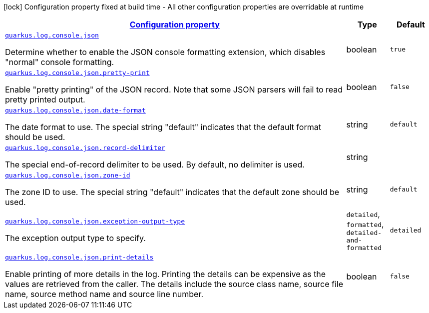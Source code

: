 [.configuration-legend]
icon:lock[title=Fixed at build time] Configuration property fixed at build time - All other configuration properties are overridable at runtime
[.configuration-reference.searchable, cols="80,.^10,.^10"]
|===

h|[[quarkus-logging-json_configuration]]link:#quarkus-logging-json_configuration[Configuration property]

h|Type
h|Default

a| [[quarkus-logging-json_quarkus.log.console.json]]`link:#quarkus-logging-json_quarkus.log.console.json[quarkus.log.console.json]`

[.description]
--
Determine whether to enable the JSON console formatting extension, which disables "normal" console formatting.
--|boolean 
|`true`


a| [[quarkus-logging-json_quarkus.log.console.json.pretty-print]]`link:#quarkus-logging-json_quarkus.log.console.json.pretty-print[quarkus.log.console.json.pretty-print]`

[.description]
--
Enable "pretty printing" of the JSON record. Note that some JSON parsers will fail to read pretty printed output.
--|boolean 
|`false`


a| [[quarkus-logging-json_quarkus.log.console.json.date-format]]`link:#quarkus-logging-json_quarkus.log.console.json.date-format[quarkus.log.console.json.date-format]`

[.description]
--
The date format to use. The special string "default" indicates that the default format should be used.
--|string 
|`default`


a| [[quarkus-logging-json_quarkus.log.console.json.record-delimiter]]`link:#quarkus-logging-json_quarkus.log.console.json.record-delimiter[quarkus.log.console.json.record-delimiter]`

[.description]
--
The special end-of-record delimiter to be used. By default, no delimiter is used.
--|string 
|


a| [[quarkus-logging-json_quarkus.log.console.json.zone-id]]`link:#quarkus-logging-json_quarkus.log.console.json.zone-id[quarkus.log.console.json.zone-id]`

[.description]
--
The zone ID to use. The special string "default" indicates that the default zone should be used.
--|string 
|`default`


a| [[quarkus-logging-json_quarkus.log.console.json.exception-output-type]]`link:#quarkus-logging-json_quarkus.log.console.json.exception-output-type[quarkus.log.console.json.exception-output-type]`

[.description]
--
The exception output type to specify.
--|`detailed`, `formatted`, `detailed-and-formatted` 
|`detailed`


a| [[quarkus-logging-json_quarkus.log.console.json.print-details]]`link:#quarkus-logging-json_quarkus.log.console.json.print-details[quarkus.log.console.json.print-details]`

[.description]
--
Enable printing of more details in the log. 
 Printing the details can be expensive as the values are retrieved from the caller. The details include the source class name, source file name, source method name and source line number.
--|boolean 
|`false`

|===